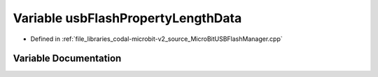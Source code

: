 .. _exhale_variable_MicroBitUSBFlashManager_8cpp_1a1dcf62e2f8b6064eae30bee84eb43707:

Variable usbFlashPropertyLengthData
===================================

- Defined in :ref:`file_libraries_codal-microbit-v2_source_MicroBitUSBFlashManager.cpp`


Variable Documentation
----------------------


.. doxygenvariable:: usbFlashPropertyLengthData
